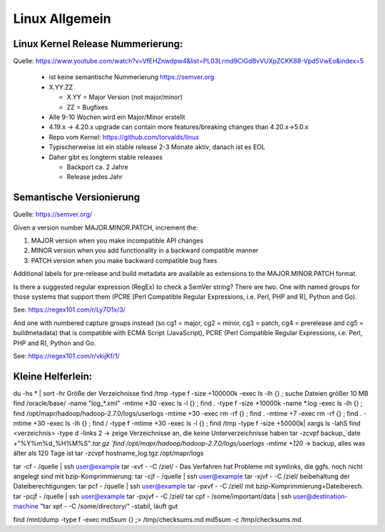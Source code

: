 .. _lnx_allg:

################
Linux Allgemein
################

Linux Kernel Release Nummerierung:
----------------------------------

Quelle: https://www.youtube.com/watch?v=VfEHZnwdpw4&list=PL03Lrmd9CiGdBvVUXpZCKK88-Vpd5VwEo&index=5

  * ist keine semantische Nummerierung https://semver.org
  * X.YY.ZZ
  
    * X.YY = Major Version (not major/minor)
    * ZZ = Bugfixes
  * Alle 9-10 Wochen wird ein Major/Minor erstellt
  * 4.19.x -> 4.20.x upgrade can contain more features/breaking changes than 4.20.x->5.0.x
  * Repo vom Kernel: https://github.com/torvalds/linux
  * Typischerweise ist ein stable release 2-3 Monate aktiv, danach ist es EOL
  * Daher gibt es longterm stable releases
  
    * Backport ca. 2 Jahre
    * Release jedes Jahr
  
Semantische Versionierung
--------------------------

Quelle: https://semver.org/

Given a version number MAJOR.MINOR.PATCH, increment the:

1. MAJOR version when you make incompatible API changes
2. MINOR version when you add functionality in a backward compatible manner
3. PATCH version when you make backward compatible bug fixes

Additional labels for pre-release and build metadata are available as extensions to the MAJOR.MINOR.PATCH format.

Is there a suggested regular expression (RegEx) to check a SemVer string?
There are two. One with named groups for those systems that support them (PCRE [Perl Compatible Regular Expressions, i.e. Perl, PHP and R], Python and Go).

See: https://regex101.com/r/Ly7O1x/3/

And one with numbered capture groups instead (so cg1 = major, cg2 = minor, cg3 = patch, cg4 = prerelease and cg5 = buildmetadata) that is compatible with ECMA Script (JavaScript), PCRE (Perl Compatible Regular Expressions, i.e. Perl, PHP and R), Python and Go.

See: https://regex101.com/r/vkijKf/1/


Kleine Helferlein:
--------------------
du -hs * | sort -hr                                         Größe der Verzeichnisse
find /tmp -type f -size +100000k -exec ls -lh {} \;         suche Dateien größer 10 MB  
find /oracle/base/ -name "log_*.xml" -mtime +30 -exec ls -l {} \;
find . -type f -size +10000k -name *.log -exec ls -lh {} \;
find /opt/mapr/hadoop/hadoop-2.7.0/logs/userlogs -mtime +30 -exec rm -rf {} \;
find . -mtime +7 -exec rm -rf {} \;
find . -mtime +30 -exec ls -lh {} \;
find  / -type f -mtime +30 -exec ls -l {} \;
find /tmp -type f -size +50000k| xargs ls -lahS
find <verzeichnis> -type d -links 2 -> zeige Verzeichnisse an, die keine Unterverzeichnisse haben
tar -zcvpf backup_`date +"%Y%m%d_%H%M%S"`.tar.gz `find /opt/mapr/hadoop/hadoop-2.7.0/logs/userlogs -mtime +120`    -> backup, alles was älter als 120 Tage ist
tar -zcvpf hostname_log.tgz /opt/mapr/logs
 
tar -cf - /quelle | ssh user@example tar -xvf - -C /ziel/     - Das Verfahren hat Probleme mit symlinks, die ggfs. noch nicht angelegt sind
mit bzip-Komprimmierung: 				tar -cjf - /quelle | ssh user@example tar -xjvf - -C /ziel/
beibehaltung der Dateiberechtigungen: 	tar pcf - /quelle | ssh user@example tar -pxvf - -C /ziel/
mit bzip-Komprimmierung+Dateiberech.	tar -pcjf - /quelle | ssh user@example tar -pxjvf - -C /ziel/
tar cpf - /some/important/data | ssh user@destination-machine "tar xpf - -C /some/directory/"  -stabil, läuft gut
  
find /mnt/dump -type f -exec md5sum {} \;> /tmp/checksums.md 
md5sum -c /tmp/checksums.md
 